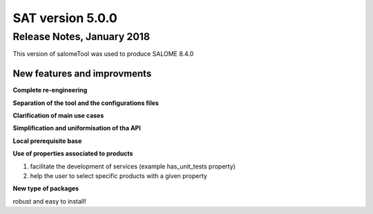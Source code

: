 *****************
SAT version 5.0.0
*****************

Release Notes, January 2018
===========================

This version of salomeTool was used to produce SALOME 8.4.0

New features and improvments
----------------------------

**Complete re-engineering**

**Separation of the tool and the configurations files**

**Clarification of main use cases**

**Simplification and uniformisation of tha API**

**Local prerequisite base**

**Use of properties associated to products**

#. facilitate the development of services (example has_unit_tests property)
#. help the user to select specific products with a given property

**New type of packages**

robust and easy to install!


